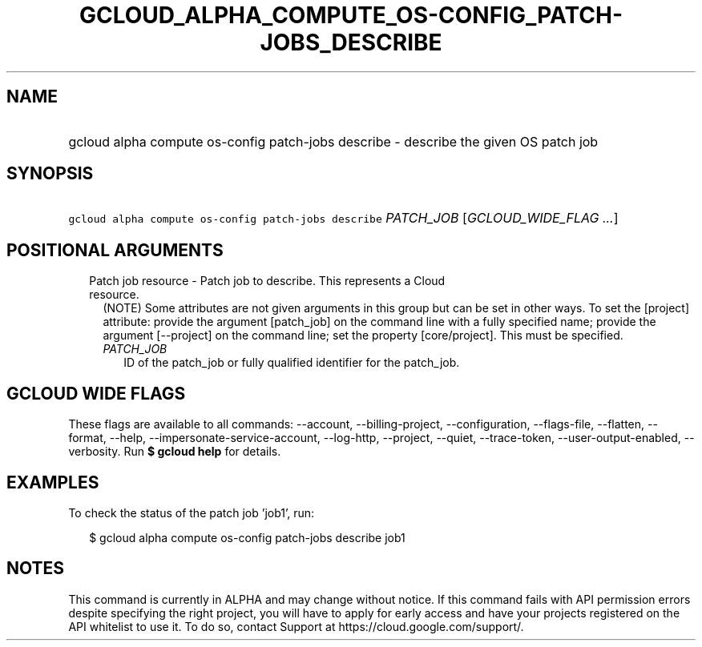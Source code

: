 
.TH "GCLOUD_ALPHA_COMPUTE_OS\-CONFIG_PATCH\-JOBS_DESCRIBE" 1



.SH "NAME"
.HP
gcloud alpha compute os\-config patch\-jobs describe \- describe the given OS patch job



.SH "SYNOPSIS"
.HP
\f5gcloud alpha compute os\-config patch\-jobs describe\fR \fIPATCH_JOB\fR [\fIGCLOUD_WIDE_FLAG\ ...\fR]



.SH "POSITIONAL ARGUMENTS"

.RS 2m
.TP 2m

Patch job resource \- Patch job to describe. This represents a Cloud resource.
(NOTE) Some attributes are not given arguments in this group but can be set in
other ways. To set the [project] attribute: provide the argument [patch_job] on
the command line with a fully specified name; provide the argument [\-\-project]
on the command line; set the property [core/project]. This must be specified.

.RS 2m
.TP 2m
\fIPATCH_JOB\fR
ID of the patch_job or fully qualified identifier for the patch_job.


.RE
.RE
.sp

.SH "GCLOUD WIDE FLAGS"

These flags are available to all commands: \-\-account, \-\-billing\-project,
\-\-configuration, \-\-flags\-file, \-\-flatten, \-\-format, \-\-help,
\-\-impersonate\-service\-account, \-\-log\-http, \-\-project, \-\-quiet,
\-\-trace\-token, \-\-user\-output\-enabled, \-\-verbosity. Run \fB$ gcloud
help\fR for details.



.SH "EXAMPLES"

To check the status of the patch job 'job1', run:

.RS 2m
$ gcloud alpha compute os\-config patch\-jobs describe job1
.RE



.SH "NOTES"

This command is currently in ALPHA and may change without notice. If this
command fails with API permission errors despite specifying the right project,
you will have to apply for early access and have your projects registered on the
API whitelist to use it. To do so, contact Support at
https://cloud.google.com/support/.

